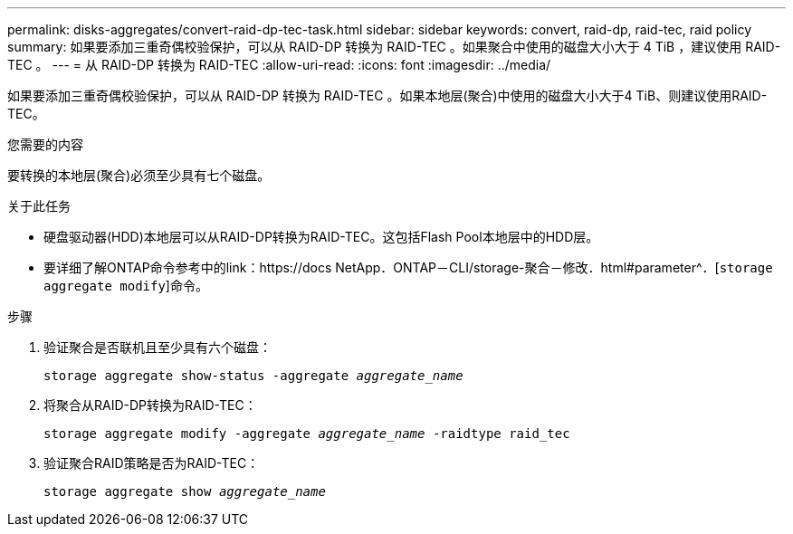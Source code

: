 ---
permalink: disks-aggregates/convert-raid-dp-tec-task.html 
sidebar: sidebar 
keywords: convert, raid-dp, raid-tec, raid policy 
summary: 如果要添加三重奇偶校验保护，可以从 RAID-DP 转换为 RAID-TEC 。如果聚合中使用的磁盘大小大于 4 TiB ，建议使用 RAID-TEC 。 
---
= 从 RAID-DP 转换为 RAID-TEC
:allow-uri-read: 
:icons: font
:imagesdir: ../media/


[role="lead"]
如果要添加三重奇偶校验保护，可以从 RAID-DP 转换为 RAID-TEC 。如果本地层(聚合)中使用的磁盘大小大于4 TiB、则建议使用RAID-TEC。

.您需要的内容
要转换的本地层(聚合)必须至少具有七个磁盘。

.关于此任务
* 硬盘驱动器(HDD)本地层可以从RAID-DP转换为RAID-TEC。这包括Flash Pool本地层中的HDD层。
* 要详细了解ONTAP命令参考中的link：https://docs NetApp．ONTAP－CLI/storage-聚合－修改．html#parameter^．[`storage aggregate modify`]命令。


.步骤
. 验证聚合是否联机且至少具有六个磁盘：
+
`storage aggregate show-status -aggregate _aggregate_name_`

. 将聚合从RAID-DP转换为RAID-TEC：
+
`storage aggregate modify -aggregate _aggregate_name_ -raidtype raid_tec`

. 验证聚合RAID策略是否为RAID-TEC：
+
`storage aggregate show _aggregate_name_`


